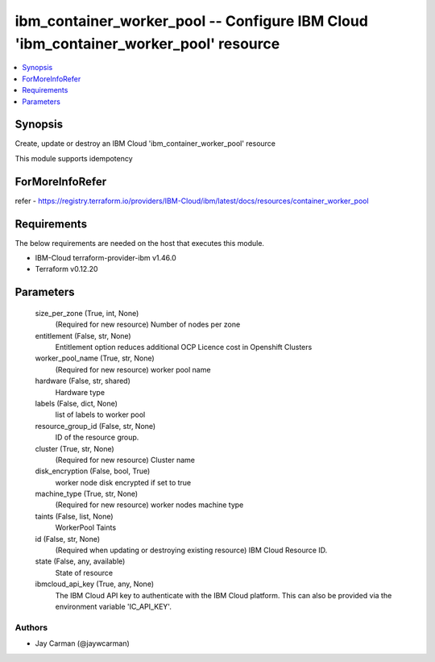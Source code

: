 
ibm_container_worker_pool -- Configure IBM Cloud 'ibm_container_worker_pool' resource
=====================================================================================

.. contents::
   :local:
   :depth: 1


Synopsis
--------

Create, update or destroy an IBM Cloud 'ibm_container_worker_pool' resource

This module supports idempotency


ForMoreInfoRefer
----------------
refer - https://registry.terraform.io/providers/IBM-Cloud/ibm/latest/docs/resources/container_worker_pool

Requirements
------------
The below requirements are needed on the host that executes this module.

- IBM-Cloud terraform-provider-ibm v1.46.0
- Terraform v0.12.20



Parameters
----------

  size_per_zone (True, int, None)
    (Required for new resource) Number of nodes per zone


  entitlement (False, str, None)
    Entitlement option reduces additional OCP Licence cost in Openshift Clusters


  worker_pool_name (True, str, None)
    (Required for new resource) worker pool name


  hardware (False, str, shared)
    Hardware type


  labels (False, dict, None)
    list of labels to worker pool


  resource_group_id (False, str, None)
    ID of the resource group.


  cluster (True, str, None)
    (Required for new resource) Cluster name


  disk_encryption (False, bool, True)
    worker node disk encrypted if set to true


  machine_type (True, str, None)
    (Required for new resource) worker nodes machine type


  taints (False, list, None)
    WorkerPool Taints


  id (False, str, None)
    (Required when updating or destroying existing resource) IBM Cloud Resource ID.


  state (False, any, available)
    State of resource


  ibmcloud_api_key (True, any, None)
    The IBM Cloud API key to authenticate with the IBM Cloud platform. This can also be provided via the environment variable 'IC_API_KEY'.













Authors
~~~~~~~

- Jay Carman (@jaywcarman)

